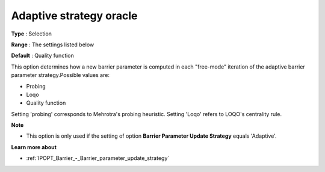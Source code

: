 

.. _IPOPT_Barrier_-_Adaptive_strategy_oracle:


Adaptive strategy oracle
========================



**Type** :	Selection	

**Range** :	The settings listed below	

**Default** :	Quality function	



This option determines how a new barrier parameter is computed in each "free-mode" iteration of the adaptive barrier parameter strategy.Possible values are:



*	Probing
*	Loqo
*	Quality function




Setting 'probing' corresponds to Mehrotra's probing heuristic. Setting 'Loqo' refers to LOQO's centrality rule.





**Note** 

*	This option is only used if the setting of option **Barrier Parameter Update Strategy**  equals 'Adaptive'.




**Learn more about** 

*	:ref:`IPOPT_Barrier_-_Barrier_parameter_update_strategy` 
